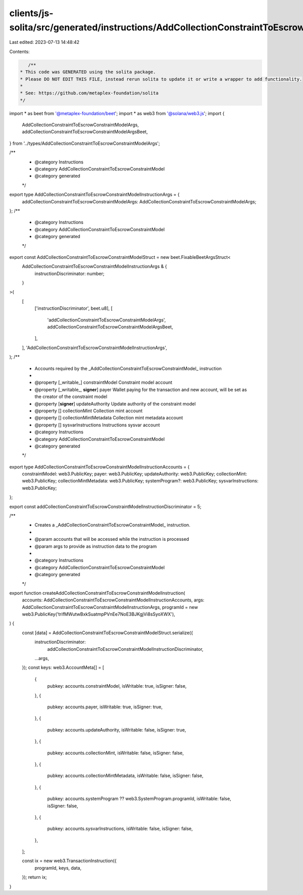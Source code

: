 clients/js-solita/src/generated/instructions/AddCollectionConstraintToEscrowConstraintModel.ts
==============================================================================================

Last edited: 2023-07-13 14:48:42

Contents:

.. code-block:: ts

    /**
 * This code was GENERATED using the solita package.
 * Please DO NOT EDIT THIS FILE, instead rerun solita to update it or write a wrapper to add functionality.
 *
 * See: https://github.com/metaplex-foundation/solita
 */

import * as beet from '@metaplex-foundation/beet';
import * as web3 from '@solana/web3.js';
import {
  AddCollectionConstraintToEscrowConstraintModelArgs,
  addCollectionConstraintToEscrowConstraintModelArgsBeet,
} from '../types/AddCollectionConstraintToEscrowConstraintModelArgs';

/**
 * @category Instructions
 * @category AddCollectionConstraintToEscrowConstraintModel
 * @category generated
 */
export type AddCollectionConstraintToEscrowConstraintModelInstructionArgs = {
  addCollectionConstraintToEscrowConstraintModelArgs: AddCollectionConstraintToEscrowConstraintModelArgs;
};
/**
 * @category Instructions
 * @category AddCollectionConstraintToEscrowConstraintModel
 * @category generated
 */
export const AddCollectionConstraintToEscrowConstraintModelStruct = new beet.FixableBeetArgsStruct<
  AddCollectionConstraintToEscrowConstraintModelInstructionArgs & {
    instructionDiscriminator: number;
  }
>(
  [
    ['instructionDiscriminator', beet.u8],
    [
      'addCollectionConstraintToEscrowConstraintModelArgs',
      addCollectionConstraintToEscrowConstraintModelArgsBeet,
    ],
  ],
  'AddCollectionConstraintToEscrowConstraintModelInstructionArgs',
);
/**
 * Accounts required by the _AddCollectionConstraintToEscrowConstraintModel_ instruction
 *
 * @property [_writable_] constraintModel Constraint model account
 * @property [_writable_, **signer**] payer Wallet paying for the transaction and new account, will be set as the creator of the constraint model
 * @property [**signer**] updateAuthority Update authority of the constraint model
 * @property [] collectionMint Collection mint account
 * @property [] collectionMintMetadata Collection mint metadata account
 * @property [] sysvarInstructions Instructions sysvar account
 * @category Instructions
 * @category AddCollectionConstraintToEscrowConstraintModel
 * @category generated
 */
export type AddCollectionConstraintToEscrowConstraintModelInstructionAccounts = {
  constraintModel: web3.PublicKey;
  payer: web3.PublicKey;
  updateAuthority: web3.PublicKey;
  collectionMint: web3.PublicKey;
  collectionMintMetadata: web3.PublicKey;
  systemProgram?: web3.PublicKey;
  sysvarInstructions: web3.PublicKey;
};

export const addCollectionConstraintToEscrowConstraintModelInstructionDiscriminator = 5;

/**
 * Creates a _AddCollectionConstraintToEscrowConstraintModel_ instruction.
 *
 * @param accounts that will be accessed while the instruction is processed
 * @param args to provide as instruction data to the program
 *
 * @category Instructions
 * @category AddCollectionConstraintToEscrowConstraintModel
 * @category generated
 */
export function createAddCollectionConstraintToEscrowConstraintModelInstruction(
  accounts: AddCollectionConstraintToEscrowConstraintModelInstructionAccounts,
  args: AddCollectionConstraintToEscrowConstraintModelInstructionArgs,
  programId = new web3.PublicKey('trifMWutwBxkSuatmpPVnEe7NoE3BJKgjVi8sSyoXWX'),
) {
  const [data] = AddCollectionConstraintToEscrowConstraintModelStruct.serialize({
    instructionDiscriminator:
      addCollectionConstraintToEscrowConstraintModelInstructionDiscriminator,
    ...args,
  });
  const keys: web3.AccountMeta[] = [
    {
      pubkey: accounts.constraintModel,
      isWritable: true,
      isSigner: false,
    },
    {
      pubkey: accounts.payer,
      isWritable: true,
      isSigner: true,
    },
    {
      pubkey: accounts.updateAuthority,
      isWritable: false,
      isSigner: true,
    },
    {
      pubkey: accounts.collectionMint,
      isWritable: false,
      isSigner: false,
    },
    {
      pubkey: accounts.collectionMintMetadata,
      isWritable: false,
      isSigner: false,
    },
    {
      pubkey: accounts.systemProgram ?? web3.SystemProgram.programId,
      isWritable: false,
      isSigner: false,
    },
    {
      pubkey: accounts.sysvarInstructions,
      isWritable: false,
      isSigner: false,
    },
  ];

  const ix = new web3.TransactionInstruction({
    programId,
    keys,
    data,
  });
  return ix;
}


